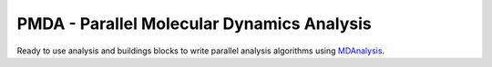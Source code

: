 ==============================================
  PMDA - Parallel Molecular Dynamics Analysis
==============================================

Ready to use analysis and buildings blocks to write parallel analysis algorithms
using MDAnalysis_.

.. _MDAnalysis: http://www.mdanalysis.org
